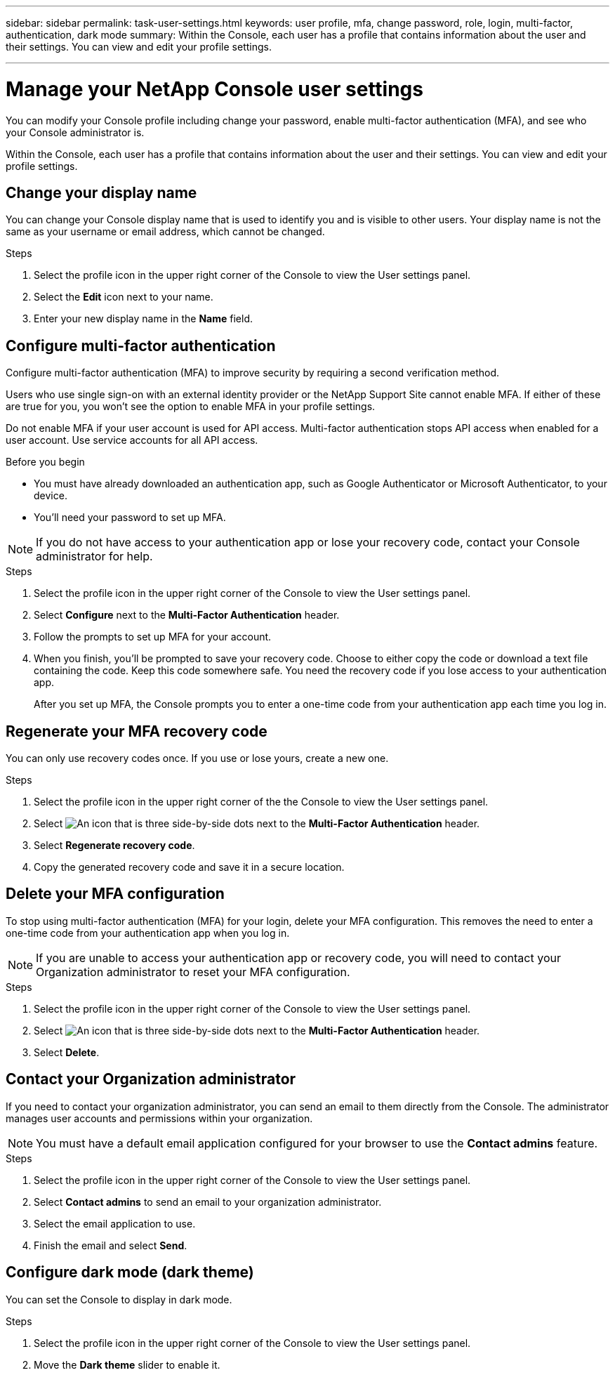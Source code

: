 ---
sidebar: sidebar
permalink: task-user-settings.html
keywords: user profile, mfa, change password, role, login, multi-factor, authentication, dark mode
summary: Within the Console, each user has a profile that contains information about the user and their settings. You can view and edit your profile settings. 

---

= Manage your NetApp Console user settings
:hardbreaks:
:nofooter:
:icons: font
:linkattrs:
:imagesdir: ./media/

[.lead]
You can modify your Console profile including change your password, enable multi-factor authentication (MFA), and see who your Console administrator is.

Within the Console, each user has a profile that contains information about the user and their settings. You can view and edit your profile settings. 


== Change your display name

You can change your Console display name that is used to identify you and is visible to other users. Your display name is not the same as your username or email address, which cannot be changed.

.Steps

. Select the profile icon in the upper right corner of the Console to view the User settings panel.

. Select the *Edit* icon next to your name.

. Enter your new display name in the *Name* field.

[[task-user-mfa]]
== Configure multi-factor authentication

Configure multi-factor authentication (MFA) to improve security by requiring a second verification method.

Users who use single sign-on with an external identity provider or the NetApp Support Site cannot enable MFA. If either of these are true for you, you won't see the option to enable MFA in your profile settings.

Do not enable MFA if your user account is used for API access. Multi-factor authentication stops API access when enabled for a user account. Use service accounts for all API access.

.Before you begin
* You must have already downloaded an authentication app, such as Google Authenticator or Microsoft Authenticator, to your device.
* You'll need your password to set up MFA. 

NOTE: If you do not have access to your authentication app or lose your recovery code, contact your Console administrator for help.

.Steps
. Select the profile icon in the upper right corner of the Console to view the User settings panel.
. Select *Configure* next to the *Multi-Factor Authentication* header.
. Follow the prompts to set up MFA for your account. 
. When you finish, you'll be prompted to save your recovery code. Choose to either copy the code or download a text file containing the code. Keep this code somewhere safe. You need the recovery code if you lose access to your authentication app.

+

After you set up MFA, the Console prompts you to enter a one-time code from your authentication app each time you log in.

== Regenerate your MFA recovery code
You can only use recovery codes once. If you use or lose yours, create a new one.

.Steps
. Select the profile icon in the upper right corner of the the Console to view the User settings panel.
. Select image:icon-action.png["An icon that is three side-by-side dots"] next to the *Multi-Factor Authentication* header.
. Select *Regenerate recovery code*.
. Copy the generated recovery code and save it in a secure location.

== Delete your MFA configuration
To stop using multi-factor authentication (MFA) for your login, delete your MFA configuration. This removes the need to enter a one-time code from your authentication app when you log in.

NOTE: If you are unable to access your authentication app or recovery code, you will need to contact your Organization administrator to reset your MFA configuration.

.Steps
. Select the profile icon in the upper right corner of the Console to view the User settings panel.
. Select image:icon-action.png["An icon that is three side-by-side dots"] next to the *Multi-Factor Authentication* header.
. Select *Delete*.




== Contact your Organization administrator
If you need to contact your organization administrator, you can send an email to them directly from the Console. The administrator manages user accounts and permissions within your organization.

NOTE: You must have a default email application configured for your browser to use the *Contact admins* feature. 

.Steps
. Select the profile icon in the upper right corner of the Console to view the User settings panel.
. Select *Contact admins* to send an email to your organization administrator. 
. Select the email application to use.
. Finish the email and select *Send*.

== Configure dark mode (dark theme)
You can set the Console to display in dark mode.

.Steps
. Select the profile icon in the upper right corner of the Console to view the User settings panel.
. Move the *Dark theme* slider to enable it.




